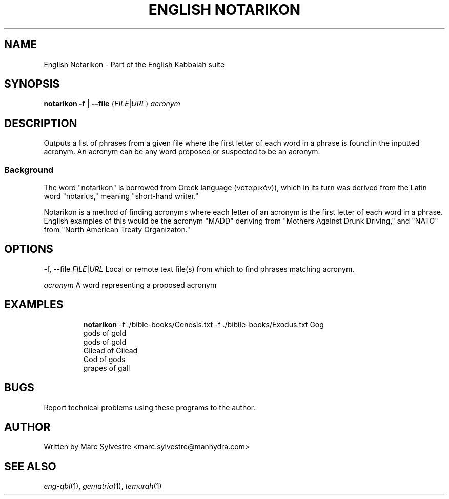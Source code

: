 .TH "ENGLISH NOTARIKON" 1 "September 2012" "eng-qbl 0.1.3" "English Kabbalah"
.SH NAME
English Notarikon \- Part of the English Kabbalah suite
.SH SYNOPSIS
.B notarikon
\fB\-f\fR | \fB--file\fR {\fIFILE\fR|\fIURL\fR} \fIacronym\fR
.SH DESCRIPTION
Outputs a list of phrases from a given file where the first letter
of each word in a phrase is found in the inputted acronym. An
acronym can be any word proposed or suspected to be an acronym.
.PP
.SS Background
.PP
The word "notarikon" is borrowed from Greek language (νοταρικόν)),
which in its turn was derived from the Latin word "notarius,"
meaning "short-hand writer."
.PP
Notarikon is a method of finding acronyms where each letter of an
acronym is the first letter of each word in a phrase. English
examples of this would be the acronym "MADD" deriving from "Mothers
Against Drunk Driving," and "NATO" from "North American Treaty
Organizaton."
.SH OPTIONS
.PP
-f, --file \fIFILE\fR|\fIURL\fR
Local or remote text file(s) from which to find phrases matching acronym.
.PP
\fIacronym\fR
A word representing a proposed acronym
.SH EXAMPLES
.RS
\fBnotarikon\fR -f ./bible-books/Genesis.txt -f ./bibile-books/Exodus.txt Gog
.br
gods of gold
.br
gods of gold
.br
Gilead of Gilead
.br
God of gods
.br
grapes of gall
.RE
.SH BUGS
Report technical problems using these programs to the author.
.SH AUTHOR
Written by Marc Sylvestre <marc.sylvestre@manhydra.com>
.SH SEE ALSO
.IR eng-qbl (1),
.IR gematria (1),
.IR temurah (1)
